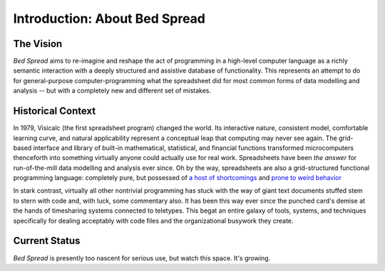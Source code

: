 Introduction: About Bed Spread
=================================

The Vision
---------------
*Bed Spread* aims to re-imagine and reshape the act of programming in a high-level computer language
as a richly semantic interaction with a deeply structured and assistive database of functionality.
This represents an attempt to do for general-purpose computer-programming
what the spreadsheet did for most common forms of data modelling and
analysis -- but with a completely new and different set of mistakes.


Historical Context
---------------------------------
In 1979, Visicalc (the first spreadsheet program) changed the world. Its interactive nature, consistent model,
comfortable learning curve, and natural applicability represent a conceptual leap
that computing may never see again. The grid-based interface and library of built-in
mathematical, statistical, and financial functions transformed microcomputers thenceforth into
something virtually anyone could actually use for real work.
Spreadsheets have been *the answer* for run-of-the-mill data modelling and analysis ever since.
Oh by the way, spreadsheets are also a grid-structured functional programming language:
completely pure, but possessed of `a host of shortcomings <https://en.wikipedia.org/wiki/Spreadsheet#Shortcomings>`_
and `prone to weird behavior <https://en.wikipedia.org/wiki/Microsoft_Excel#Conversion_problems>`_

In stark contrast, virtually all other nontrivial programming has stuck with the way of giant text
documents stuffed stem to stern with code and, with luck, some commentary also.
It has been this way ever since the punched card's demise at the hands of timesharing systems connected to teletypes.
This begat an entire galaxy of tools, systems, and techniques specifically for dealing acceptably with code files
and the organizational busywork they create.


Current Status
---------------
*Bed Spread* is presently too nascent for serious use, but watch this space. It's growing.

